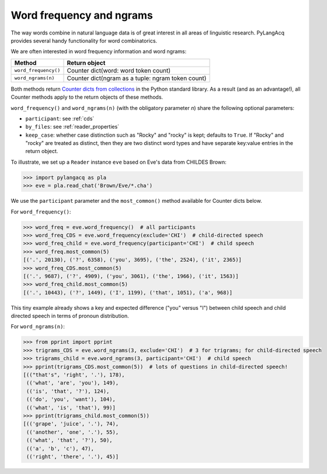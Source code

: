 .. _freq:

Word frequency and ngrams
=========================

The way words combine in natural language data is of great interest in all areas
of linguistic research.
PyLangAcq provides several handy functionality for word combinatorics.

We are often interested in word frequency information and word ngrams:

====================  =================================================
Method                Return object
====================  =================================================
``word_frequency()``  Counter dict(word: word token count)
``word_ngrams(n)``    Counter dict(ngram as a tuple: ngram token count)
====================  =================================================

Both methods return
`Counter dicts from collections <https://docs.python.org/3/library/collections.html#collections.Counter>`_
in the Python standard
library. As a result (and as an advantage!), all Counter methods apply to
the return objects of these methods.

``word_frequency()`` and ``word_ngrams(n)`` (with the obligatory parameter
*n*) share the following optional parameters:

* ``participant``: see :ref:`cds`
* ``by_files``: see :ref:`reader_properties`
* ``keep_case``: whether case distinction such as "Rocky" and "rocky" is kept;
  defaults to ``True``. If "Rocky" and "rocky" are treated as distinct, then
  they are two distinct word types and have separate key:value entries in the
  return object.

To illustrate, we set up a ``Reader`` instance ``eve``
based on Eve's data from CHILDES Brown:

.. code-block:: python

    >>> import pylangacq as pla
    >>> eve = pla.read_chat('Brown/Eve/*.cha')

We use the ``participant`` parameter and the
``most_common()`` method available for Counter dicts below.

For ``word_frequency()``:

.. code-block:: python

    >>> word_freq = eve.word_frequency()  # all participants
    >>> word_freq_CDS = eve.word_frequency(exclude='CHI')  # child-directed speech
    >>> word_freq_child = eve.word_frequency(participant='CHI')  # child speech
    >>> word_freq.most_common(5)
    [('.', 20130), ('?', 6358), ('you', 3695), ('the', 2524), ('it', 2365)]
    >>> word_freq_CDS.most_common(5)
    [('.', 9687), ('?', 4909), ('you', 3061), ('the', 1966), ('it', 1563)]
    >>> word_freq_child.most_common(5)
    [('.', 10443), ('?', 1449), ('I', 1199), ('that', 1051), ('a', 968)]

This tiny example already shows a key and expected difference ("you" versus "I")
between child speech and
child directed speech in terms of pronoun distribution.

For ``word_ngrams(n)``:

.. code-block:: python

    >>> from pprint import pprint
    >>> trigrams_CDS = eve.word_ngrams(3, exclude='CHI')  # 3 for trigrams; for child-directed speech
    >>> trigrams_child = eve.word_ngrams(3, participant='CHI')  # child speech
    >>> pprint(trigrams_CDS.most_common(5))  # lots of questions in child-directed speech!
    [(("that's", 'right', '.'), 178),
     (('what', 'are', 'you'), 149),
     (('is', 'that', '?'), 124),
     (('do', 'you', 'want'), 104),
     (('what', 'is', 'that'), 99)]
    >>> pprint(trigrams_child.most_common(5))
    [(('grape', 'juice', '.'), 74),
     (('another', 'one', '.'), 55),
     (('what', 'that', '?'), 50),
     (('a', 'b', 'c'), 47),
     (('right', 'there', '.'), 45)]
